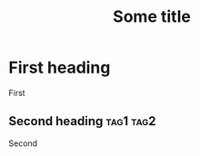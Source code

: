 #+TITLE: Some title
#+KEYWORD: value
* First heading
First
** Second heading                                                 :tag1:tag2:
Second
